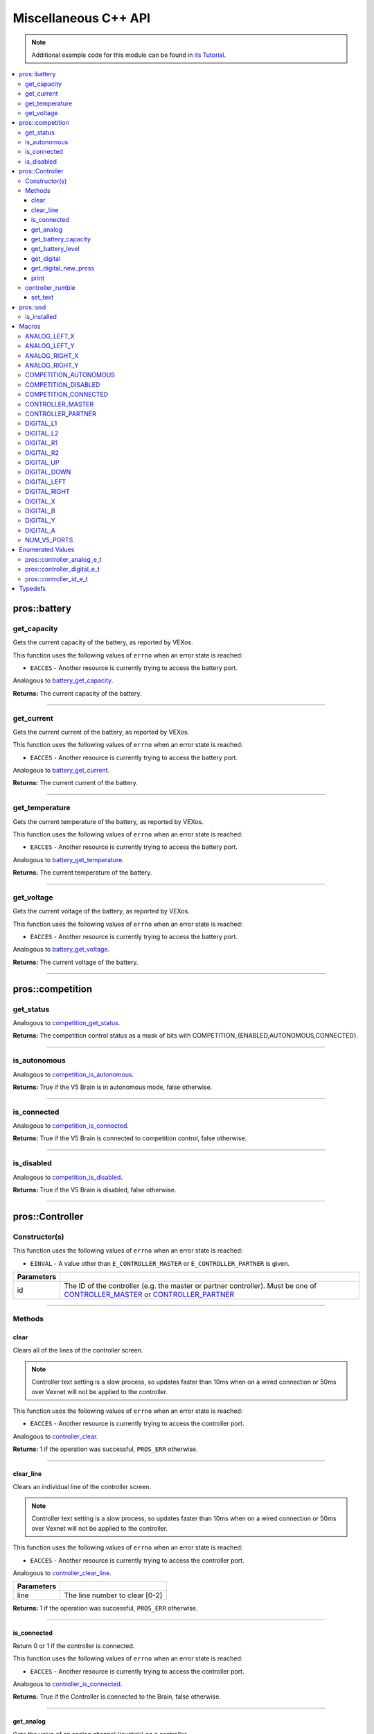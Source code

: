 .. highlight:: cpp
   :linenothreshold: 5

=====================
Miscellaneous C++ API
=====================

.. note:: Additional example code for this module can be found in
          `its Tutorial <../../tutorials/topical/controller.html>`_.

.. contents:: :local:

pros::battery
=============

get_capacity
------------

Gets the current capacity of the battery, as reported by VEXos.

This function uses the following values of ``errno`` when an error state is reached:

- ``EACCES``  - Another resource is currently trying to access the battery port.

Analogous to `battery_get_capacity <../c/misc.html#battery-get-capacity>`_.

.. tabs ::
   .. tab :: Prototype
      .. highlight:: cpp
      ::

         double pros::battery::get_capacity ( )

   .. tab :: Example
      .. highlight:: cpp
      ::

        void initialize() {
          std::cout << "Battery Level:" << pros::battery::get_capacity();
        }

**Returns:** The current capacity of the battery.

----

get_current
-----------

Gets the current current of the battery, as reported by VEXos.

This function uses the following values of ``errno`` when an error state is reached:

- ``EACCES``  - Another resource is currently trying to access the battery port.

Analogous to `battery_get_current <../c/misc.html#battery-get-current>`_.

.. tabs ::
   .. tab :: Prototype
      .. highlight:: cpp
      ::

         double pros::battery::get_current ( )

   .. tab :: Example
      .. highlight:: cpp
      ::

        void initialize() {
          std::cout << "Battery Current:" << pros::battery::get_current();
        }

**Returns:** The current current of the battery.

----

get_temperature
---------------

Gets the current temperature of the battery, as reported by VEXos.

This function uses the following values of ``errno`` when an error state is reached:

- ``EACCES``  - Another resource is currently trying to access the battery port.

Analogous to `battery_get_temperature <../c/misc.html#battery-get-temperature>`_.

.. tabs ::
   .. tab :: Prototype
      .. highlight:: cpp
      ::

         double pros::battery::get_temperature ( )

   .. tab :: Example
      .. highlight:: cpp
      ::

        void initialize() {
          std::cout << "Battery Temperature:" << pros::battery::get_temperature();
        }

**Returns:** The current temperature of the battery.

----

get_voltage
-----------

Gets the current voltage of the battery, as reported by VEXos.

This function uses the following values of ``errno`` when an error state is reached:

- ``EACCES``  - Another resource is currently trying to access the battery port.

Analogous to `battery_get_voltage <../c/misc.html#battery-get-voltage>`_.

.. tabs ::
   .. tab :: Prototype
      .. highlight:: cpp
      ::

         double pros::battery::get_voltage ( )

   .. tab :: Example
      .. highlight:: cpp
      ::

        void initialize() {
          std::cout << "Battery Voltage:" << pros::battery::get_voltage();
        }

**Returns:** The current voltage of the battery.

----

pros::competition
=================

get_status
----------

Analogous to `competition_get_status <../c/misc.html#competition-get-status>`_.

.. tabs ::
   .. tab :: Prototype
      .. highlight:: cpp
      ::

       uint8_t pros::competition::get_status ( )

   .. tab :: Example
      .. highlight:: cpp
      ::

        void initialize() {
          if (pros::competition::get_status() & COMPETITION_CONNECTED == true) {
            // Field Control is Connected
            // Run LCD Selector code or similar
          }
        }

**Returns:** The competition control status as a mask of bits with
COMPETITION_{ENABLED,AUTONOMOUS,CONNECTED}.

----

is_autonomous
-------------

Analogous to `competition_is_autonomous <../c/misc.html#competition-is-autonomous>`_.

.. tabs ::
   .. tab :: Prototype
      .. highlight:: cpp
      ::

        bool pros::competition::is_autonomous ( )

   .. tab :: Example
      .. highlight:: cpp
      ::

        void my_task_fn(void* ignore) {
          while (!pros::competition::is_autonomous()) {
            // Wait to do anything until autonomous starts
            pros::delay(2);
          }
          while (pros::competition::is_autonomous()) {
            // Run whatever code is desired to just execute in autonomous
          }
        }

        void initialize() {
          pros::Task my_task (my_task_fn, NULL, TASK_PRIO_DEFAULT, TASK_STACK_DEPTH_DEFAULT, "My Task");
        }

**Returns:** True if the V5 Brain is in autonomous mode, false otherwise.

----

is_connected
------------

Analogous to `competition_is_connected <../c/misc.html#competition-is-connected>`_.

.. tabs ::
   .. tab :: Prototype
      .. highlight:: cpp
      ::

        bool pros::competition::is_connected ( )

   .. tab :: Example
      .. highlight:: cpp
      ::

        void initialize() {
          if (pros::competition::is_connected()) {
            // Field Control is Connected
            // Run LCD Selector code or similar
          }
        }

**Returns:** True if the V5 Brain is connected to competition control, false otherwise.

----

is_disabled
-----------

Analogous to `competition_is_disabled <../c/misc.html#competition-is-disabled>`_.

.. tabs ::
   .. tab :: Prototype
      .. highlight:: cpp
      ::

        bool pros::competition::is_disabled ( )

   .. tab :: Example
      .. highlight:: cpp
      ::

        void my_task_fn(void* ignore) {
          while (!pros::competition::is_disabled()) {
            // Run competition tasks (like Lift Control or similar)
          }
        }

        void initialize() {
          pros::Task my_task (my_task_fn, NULL, TASK_PRIO_DEFAULT, TASK_STACK_DEPTH_DEFAULT, "My Task");
        }

**Returns:** True if the V5 Brain is disabled, false otherwise.

----

pros::Controller
================

Constructor(s)
--------------

This function uses the following values of ``errno`` when an error state is reached:

- ``EINVAL``  - A value other than ``E_CONTROLLER_MASTER`` or ``E_CONTROLLER_PARTNER`` is given.

.. tabs ::
   .. tab :: Prototype
      .. highlight:: cpp
      ::

         pros::Controller::Controller ( pros::controller_id_e_t id )

   .. tab :: Example
      .. highlight:: cpp
      ::

        void opcontrol() {
          pros::Controller master (E_CONTROLLER_MASTER);
          pros::Motor motor (1);
          while (true) {
            motor.move(master.get_analog(E_CONTROLLER_ANALOG_LEFT_X));
            pros::delay(2);
          }
        }

============ ======================================================================================================
 Parameters
============ ======================================================================================================
 id           The ID of the controller (e.g. the master or partner controller).
              Must be one of `CONTROLLER_MASTER <controller_id_e_t_>`_ or `CONTROLLER_PARTNER <controller_id_e_t_>`_
============ ======================================================================================================

----

Methods
-------

clear
~~~~~

Clears all of the lines of the controller screen.

.. note:: Controller text setting is a slow process, so updates faster than 10ms when on
          a wired connection or 50ms over Vexnet will not be applied to the controller.

This function uses the following values of ``errno`` when an error state is reached:

- ``EACCES``  - Another resource is currently trying to access the controller port.

Analogous to `controller_clear <../c/misc.html#controller-clear>`_.

.. tabs ::
   .. tab :: Prototype
      .. highlight:: c
      ::

        std::int32_t pros::Controller::clear ( )

   .. tab :: Example
      .. highlight:: c
      ::

        void opcontrol() {
          pros::Controller master (E_CONTROLLER_MASTER);
          master.set_text(0, 0, "Example");
          pros::delay(100);
          master.clear();
        }

**Returns:** 1 if the operation was successful, ``PROS_ERR`` otherwise.

----

clear_line
~~~~~~~~~~

Clears an individual line of the controller screen.

.. note:: Controller text setting is a slow process, so updates faster than 10ms when on
          a wired connection or 50ms over Vexnet will not be applied to the controller.

This function uses the following values of ``errno`` when an error state is reached:

- ``EACCES``  - Another resource is currently trying to access the controller port.

Analogous to `controller_clear_line <../c/misc.html#controller-clear-line>`_.

.. tabs ::
   .. tab :: Prototype
      .. highlight:: c
      ::

        std::int32_t pros::Controller::clear_line ( std::uint8_t line )

   .. tab :: Example
      .. highlight:: c
      ::

        void opcontrol() {
          pros::Controller master (E_CONTROLLER_MASTER);
          master.set_text(0, 0, "Example");
          pros::delay(100);
          master.clear_line(0);
        }


============ ======================================================================================================
 Parameters
============ ======================================================================================================
 line         The line number to clear [0-2]
============ ======================================================================================================

**Returns:** 1 if the operation was successful, ``PROS_ERR`` otherwise.

----

is_connected
~~~~~~~~~~~~

Return 0 or 1 if the controller is connected.

This function uses the following values of ``errno`` when an error state is reached:

- ``EACCES``  - Another resource is currently trying to access the controller port.

Analogous to `controller_is_connected <../c/misc.html#controller-is-connected>`_.

.. tabs ::
   .. tab :: Prototype
      .. highlight:: cpp
      ::

        std::int32_t pros::Controller::is_connected ( )

   .. tab :: Example
      .. highlight:: cpp
      ::

        void opcontrol() {
          pros::Controller partner (E_CONTROLLER_PARTNER);
          while (true) {
            if (partner.is_connected()) {
              // Use a two controller control scheme
            }
            else {
              // Just use a single controller control scheme
            }

            pros::delay(2);
          }
        }

**Returns:** True if the Controller is connected to the Brain, false otherwise.

----

get_analog
~~~~~~~~~~

Gets the value of an analog channel (joystick) on a controller.

This function uses the following values of ``errno`` when an error state is reached:

- ``EACCES``  - Another resource is currently trying to access the controller port.

Analogous to `controller_get_analog <../c/misc.html#controller-get-analog>`_.

.. tabs ::
   .. tab :: Prototype
      .. highlight:: cpp
      ::

         std::int32_t pros::Controller::get_analog ( pros::controller_analog_e_t channel )

   .. tab :: Example
      .. highlight:: cpp
      ::

        void opcontrol() {
          pros::Controller master (E_CONTROLLER_MASTER);
          pros::Motor motor (1);
          while (true) {
            motor.move(master.get_analog(E_CONTROLLER_ANALOG_LEFT_X));
            pros::delay(2);
          }
        }

============ ======================================================================================================
 Parameters
============ ======================================================================================================
 channel      The analog channel to get.
              Must be one of `ANALOG_LEFT_X <controller_analog_e_t_>`_, `ANALOG_LEFT_Y <controller_analog_e_t_>`_,
              `ANALOG_RIGHT_X <controller_analog_e_t_>`_, `ANALOG_RIGHT_Y <controller_analog_e_t_>`_
============ ======================================================================================================

**Returns:** The current reading of the analog channel: [-127, 127].
If the controller was not connected, then 0 is returned

----

get_battery_capacity
~~~~~~~~~~~~~~~~~~~~

Gets the battery capacity of the given controller.

This function uses the following values of ``errno`` when an error state is reached:

- ``EACCES``  - Another resource is currently trying to access the controller port.

Analogous to `controller_get_battery_capacity <../c/misc.html#controller-get-battery-capacity>`_.

.. tabs ::
   .. tab :: Prototype
      .. highlight:: c
      ::

       std::int32_t pros::Controller::get_battery_capacity ( )

   .. tab :: Example
      .. highlight:: c
      ::

        void initialize() {
          pros::Controller master (E_CONTROLLER_MASTER);
          printf("Battery Capacity: %d\n", master.get_battery_capacity());
        }

**Returns:** The controller's battery capacity.

----

get_battery_level
~~~~~~~~~~~~~~~~~

Gets the battery level of the given controller.

This function uses the following values of ``errno`` when an error state is reached:

- ``EACCES``  - Another resource is currently trying to access the controller port.

Analogous to `controller_get_battery_level <../c/misc.html#controller-get-battery-level>`_.

.. tabs ::
   .. tab :: Prototype
      .. highlight:: c
      ::

       std::int32_t pros::Controller::get_battery_level ( )

   .. tab :: Example
      .. highlight:: c
      ::

        void initialize() {
          pros::Controller master (E_CONTROLLER_MASTER);
          printf("Battery Level: %d\n", master.get_battery_level());
        }

**Returns:** The controller's battery level.

----

get_digital
~~~~~~~~~~~

Gets the value of an digital channel (button) on a controller.

This function uses the following values of ``errno`` when an error state is reached:

- ``EACCES``  - Another resource is currently trying to access the controller port.

Analogous to `controller_get_digital <../c/misc.html#controller-get-digital>`_.

.. tabs ::
   .. tab :: Prototype
      .. highlight:: cpp
      ::

        std::int32_t pros::Controller::get_digital ( pros::controller_digital_e_t button )

   .. tab :: Example
      .. highlight:: cpp
      ::

        void opcontrol() {
          pros::Controller master (E_CONTROLLER_MASTER);
          pros::Motor motor (1);
          while (true) {
            if (master.get_digital(E_CONTROLLER_DIGITAL_A)) {
              motor.move(100);
            }
            else {
              motor.move(0);
            }

            pros::delay(2);
          }
        }

============ =================================================================================================================
 Parameters
============ =================================================================================================================
 button       The button to read. Must be one of `DIGITAL_{RIGHT,DOWN,LEFT,UP,A,B,Y,X,R1,R2,L1,L2}
              <../c/misc.html#controller-digital-e-t>`_
============ =================================================================================================================

**Returns:** 1 if the button on the controller is pressed.
If the controller was not connected, then 0 is returned

----

get_digital_new_press
~~~~~~~~~~~~~~~~~~~~~

Returns a rising-edge case for a controller button press.

This function is not thread-safe.
Multiple tasks polling a single button may return different results under the
same circumstances, so only one task should call this function for any given
button. E.g., Task A calls this function for buttons 1 and 2. Task B may call
this function for button 3, but should not for buttons 1 or 2. A typical
use-case for this function is to call inside opcontrol to detect new button
presses, and not in any other tasks.

This function uses the following values of ``errno`` when an error state is reached:

- ``EACCES``  - Another resource is currently trying to access the controller port.

Analogous to `controller_get_digital_new_press <../c/misc.html#controller-get-digital-new-press>`_.

.. tabs ::
   .. tab :: Prototype
      .. highlight:: cpp
      ::

        std::int32_t pros::Controller::get_digital_new_press ( pros::controller_digital_e_t button )

   .. tab :: Example
      .. highlight:: cpp
      ::

        void opcontrol() {
          pros::Controller master (E_CONTROLLER_MASTER);
          while (true) {
            if (master.get_digital_new_press(E_CONTROLLER_DIGITAL_A)) {
              // Toggle pneumatics or other similar actions
            }

            pros::delay(2);
          }
        }

============ =================================================================================================================
 Parameters
============ =================================================================================================================
 button       The button to read. Must be one of `DIGITAL_{RIGHT,DOWN,LEFT,UP,A,B,Y,X,R1,R2,L1,L2}
              <../c/misc.html#controller-digital-e-t>`_
============ =================================================================================================================

**Returns:** 1 if the button on the controller is pressed and had not been pressed
the last time this function was called, 0 otherwise.

----

print
~~~~~

Sets text to the controller LCD screen.

.. note:: Controller text setting is a slow process, so updates faster than 10ms when on
          a wired connection or 50ms over Vexnet will not be applied to the controller.

This function uses the following values of ``errno`` when an error state is reached:

- ``EACCES``  - Another resource is currently trying to access the controller port.

Analogous to `controller_print <../c/misc.html#controller-print>`_.

.. tabs ::
   .. tab :: Prototype
      .. highlight:: c
      ::

       std::int32_t pros::Controller::print ( std::uint8_t line,
                                              std::uint8_t col,
                                              const char* fmt,
                                              ... )

   .. tab :: Example
      .. highlight:: c
      ::

        void opcontrol() {
          int count = 0;
          pros::Controller master (E_CONTROLLER_MASTER);
          while (true) {
            if (!(count % 25)) {
              // Only print every 50ms, the controller text update rate is slow
              master.print(0, 0, "Counter: %d", count);
            }
            count++;
            pros::delay(2);
          }
        }


============ ======================================================================================================
 Parameters
============ ======================================================================================================
 line         The line number at which the text will be displayed [0-2].
 col          The column number at which the text will be displayed [0-14].
 fmt          The format string to print to the controller
 ...          The argument list for the format string
============ ======================================================================================================

**Returns:** 1 if the operation was successful, ``PROS_ERR`` otherwise.

----

controller_rumble
-----------------

Rumble the controller.

.. note:: Controller text setting is a slow process, so updates faster than 10ms when on
          a wired connection or 50ms over Vexnet will not be applied to the controller.

This function uses the following values of ``errno`` when an error state is reached:

- ``EACCES``  - Another resource is currently trying to access the controller port.

Analogous to `controller_rumble <../c/misc.html#controller-rumble>`_.

.. tabs ::
   .. tab :: Prototype
      .. highlight:: c
      ::

       std::int32_t controller_rumble ( const char* rumble_pattern )

   .. tab :: Example
      .. highlight:: c
      ::

        void opcontrol() {
          int count = 0;
          pros::Controller master (E_CONTROLLER_MASTER);
          while (true) {
            if (!(count % 25)) {
              // Only print every 50ms, the controller text update rate is slow
              master.rumble(". - . -");
            }
            count++;
            delay(2);
          }
        }


================ ======================================================================================================
 Parameters
================ ======================================================================================================
 rumble_pattern   A string consisting of the characters '.', '-', and ' ', where dots
                  are short rumbles, dashes are long rumbles, and spaces are pauses.
                  Maximum supported length is 8 characters.
================ ======================================================================================================

**Returns:** 1 if the operation was successful, ``PROS_ERR`` otherwise.

----

set_text
~~~~~~~~

Sets text to the controller LCD screen.

.. note:: Controller text setting is a slow process, so updates faster than 10ms when on
          a wired connection or 50ms over Vexnet will not be applied to the controller.

This function uses the following values of ``errno`` when an error state is reached:

- ``EACCES``  - Another resource is currently trying to access the controller port.

Analogous to `controller_set_text <../c/misc.html#controller-set-text>`_.

.. tabs ::
   .. tab :: Prototype
      .. highlight:: c
      ::

       std::int32_t pros::Controller::set_text ( std::uint8_t line,
                                                 std::uint8_t col,
                                                 const char* str )

   .. tab :: Example
      .. highlight:: c
      ::

        void opcontrol() {
          int count = 0;
          pros::Controller master (E_CONTROLLER_MASTER);
          while (true) {
            if (!(count % 25)) {
              // Only print every 50ms, the controller text update rate is slow
              master.set_text(E_CONTROLLER_MASTER, 0, 0, "Example text");
            }
            count++;
            pros::delay(2);
          }
        }


============ ======================================================================================================
 Parameters
============ ======================================================================================================
 line         The line number at which the text will be displayed [0-2]
 col          The column number at which the text will be displayed [0-14].
 str          The pre-formatted string to print to the controller.
============ ======================================================================================================

**Returns:** 1 if the operation was successful, ``PROS_ERR`` otherwise.

---

pros::usd
=========

is_installed
------------

Returns if an SD card is inserted.

Analogous to `usd_is_installed <../c/misc.html#usd-is-installed>`_.

.. tabs ::
   .. tab :: Prototype
      .. highlight:: c
      ::

       std::int32_t pros::usd::is_installed ( )

   .. tab :: Example
      .. highlight:: c
      ::

        void opcontrol() {
          std::cout << pros::usd::is_installed() << std::endl;
        }

**Returns:** 1 if the SD card is inserted, 0 otherwise

----

Macros
======

ANALOG_LEFT_X
-------------

The horizontal axis of the controller's left analog stick.

**Value:** ``E_CONTROLLER_ANALOG_LEFT_X``

ANALOG_LEFT_Y
-------------

The vertical axis of the controller's left analog stick.

**Value:** ``E_CONTROLLER_ANALOG_LEFT_Y``

ANALOG_RIGHT_X
--------------

The horizontal axis of the controller's right analog stick.

**Value:** ``E_CONTROLLER_ANALOG_RIGHT_X``

ANALOG_RIGHT_Y
--------------

The vertical axis of the controller's right analog stick.

**Value:** ``E_CONTROLLER_ANALOG_RIGHT_Y``

COMPETITION_AUTONOMOUS
----------------------

Use COMPETITION_AUTONOMOUS as a bitmask for checking whether the brain is in autonomous mode
with `get_status`_.

**Value:** ``(1 << 0)``

COMPETITION_DISABLED
--------------------

Use COMPETITION_DISABLED as a bitmask for checking whether the brain is disabled with `get_status`_.

**Value:** ``(1 << 1)``

COMPETITION_CONNECTED
---------------------

Use COMPETITION_CONNECTED as a bitmask for checking whether the brain is connected to competition control with `get_status`_.

**Value:** ``(1 << 2)``

CONTROLLER_MASTER
-----------------

The master controller.

**Value:** ``E_CONTROLLER_MASTER``

CONTROLLER_PARTNER
------------------

The partner controller.

**Value:** ``E_CONTROLLER_PARTNER``

DIGITAL_L1
----------

The first trigger on the left side of the controller.

**Value:** ``E_CONTROLLER_DIGITAL_L1``

DIGITAL_L2
----------

The second trigger on the left side of the controller.

**Value:** ``E_CONTROLLER_DIGITAL_L2``

DIGITAL_R1
----------

The first trigger on the right side of the controller.

**Value:** ``E_CONTROLLER_DIGITAL_R1``

DIGITAL_R2
----------

The second trigger on the right side of the controller.

**Value:** ``E_CONTROLLER_DIGITAL_R2``

DIGITAL_UP
----------

The up arrow on the left arrow pad of the controller.

**Value:** ``E_CONTROLLER_DIGITAL_UP``

DIGITAL_DOWN
------------

The down arrow on the left arrow pad of the controller.

**Value:** ``E_CONTROLLER_DIGITAL_DOWN``

DIGITAL_LEFT
------------

The left arrow on the left arrow pad of the controller.

**Value:** ``E_CONTROLLER_DIGITAL_LEFT``

DIGITAL_RIGHT
-------------

The right arrow on the left arrow pad of the controller.

**Value:** ``E_CONTROLLER_DIGITAL_RIGHT``

DIGITAL_X
---------

The 'X' button on the right button pad of the controller.

**Value:** ``E_CONTROLLER_DIGITAL_X``

DIGITAL_B
---------

The 'B' button on the right button pad of the controller.

**Value:** ``E_CONTROLLER_DIGITAL_B``

DIGITAL_Y
---------

The 'Y' button on the right button pad of the controller.

**Value:** ``E_CONTROLLER_DIGITAL_Y``

DIGITAL_A
---------

The 'A' button on the right button pad of the controller.

**Value:** ``E_CONTROLLER_DIGITAL_A``

NUM_V5_PORTS
------------

The number of RJ11 ports available on the V5 brain.

**Value:** ``(22)``

Enumerated Values
=================

pros::controller_analog_e_t
---------------------------

::

  typedef enum {
    E_CONTROLLER_ANALOG_LEFT_X = 0,
    E_CONTROLLER_ANALOG_LEFT_Y,
    E_CONTROLLER_ANALOG_RIGHT_X,
    E_CONTROLLER_ANALOG_RIGHT_Y
  } controller_analog_e_t;

=================================== =============================================================
 Value
=================================== =============================================================
 pros::E_CONTROLLER_ANALOG_LEFT_X    The horizontal axis of the controller's left analog stick.
 pros::E_CONTROLLER_ANALOG_LEFT_Y    The vertical axis of the controller's left analog stick.
 pros::E_CONTROLLER_ANALOG_RIGHT_X   The horizontal axis of the controller's right analog stick.
 pros::E_CONTROLLER_ANALOG_RIGHT_Y   The vertical axis of the controller's right analog stick.
=================================== =============================================================

pros::controller_digital_e_t
----------------------------

::

  typedef enum {
    E_CONTROLLER_DIGITAL_L1 = 6,
    E_CONTROLLER_DIGITAL_L2,
    E_CONTROLLER_DIGITAL_R1,
    E_CONTROLLER_DIGITAL_R2,
    E_CONTROLLER_DIGITAL_UP,
    E_CONTROLLER_DIGITAL_DOWN,
    E_CONTROLLER_DIGITAL_LEFT,
    E_CONTROLLER_DIGITAL_RIGHT,
    E_CONTROLLER_DIGITAL_X,
    E_CONTROLLER_DIGITAL_B,
    E_CONTROLLER_DIGITAL_Y,
    E_CONTROLLER_DIGITAL_A
  } controller_digital_e_t;

================================== ===========================================================
 Value
================================== ===========================================================
 pros::E_CONTROLLER_DIGITAL_L1      The first trigger on the left side of the controller.
 pros::E_CONTROLLER_DIGITAL_L2      The second trigger on the left side of the controller.
 pros::E_CONTROLLER_DIGITAL_R1      The first trigger on the right side of the controller.
 pros::E_CONTROLLER_DIGITAL_R2      The second trigger on the right side of the controller.
 pros::E_CONTROLLER_DIGITAL_UP      The up arrow on the left arrow pad of the controller.
 pros::E_CONTROLLER_DIGITAL_DOWN    The down arrow on the left arrow pad of the controller.
 pros::E_CONTROLLER_DIGITAL_LEFT    The left arrow on the left arrow pad of the controller.
 pros::E_CONTROLLER_DIGITAL_RIGHT   The right arrow on the left arrow pad of the controller.
 pros::E_CONTROLLER_DIGITAL_X       The 'X' button on the right button pad of the controller.
 pros::E_CONTROLLER_DIGITAL_B       The 'B' button on the right button pad of the controller.
 pros::E_CONTROLLER_DIGITAL_Y       The 'Y' button on the right button pad of the controller.
 pros::E_CONTROLLER_DIGITAL_A       The 'A' button on the right button pad of the controller.
================================== ===========================================================

pros::controller_id_e_t
-----------------------

::

  typedef enum {
    E_CONTROLLER_MASTER = 0,
    E_CONTROLLER_PARTNER
  } controller_id_e_t;

============================ =========================
 Value
============================ =========================
 pros::E_CONTROLLER_MASTER    The master controller.
 pros::E_CONTROLLER_PARTNER   The partner controller.
============================ =========================

Typedefs
========

.. _controller_analog_e_t: ../c/misc.html#controller-analog-e-t
.. _controller_id_e_t: ../c/misc.html#controller-id-e-t
